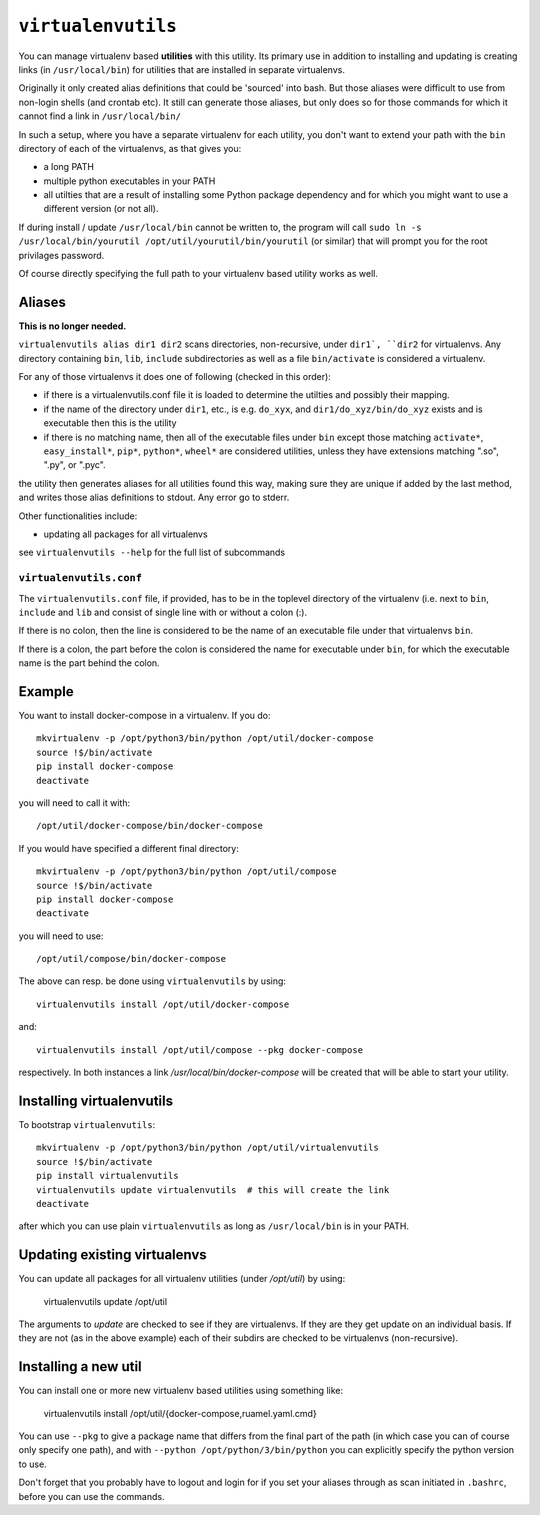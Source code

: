 ===================
``virtualenvutils``
===================

You can manage virtualenv based **utilities** with this utility.  Its
primary use in addition to installing and updating is creating links
(in ``/usr/local/bin``) for utilities that are installed in separate
virtualenvs.

Originally it only created alias definitions that could be 'sourced' into bash.
But those aliases were difficult to use from non-login shells (and crontab etc).
It still can generate those aliases, but only does so for those commands for which it cannot find a link in ``/usr/local/bin/``

In such a setup, where you have a separate virtualenv for each
utility, you don't want to extend your path with the ``bin`` directory
of each of the virtualenvs, as that gives you:

- a long PATH
- multiple python executables in your PATH
- all utilties that are a result of installing some Python package dependency
  and for which you might want to use a different version (or not all).

If during install / update ``/usr/local/bin`` cannot be written to,
the program will call ``sudo ln -s /usr/local/bin/yourutil
/opt/util/yourutil/bin/yourutil`` (or similar) that will prompt you
for the root privilages password.

Of course directly specifying the full path to your virtualenv based
utility works as well.



Aliases
=======

**This is no longer needed.**

``virtualenvutils alias dir1 dir2`` scans directories, non-recursive, under ``dir1`,
``dir2`` for virtualenvs. Any directory containing ``bin``, ``lib``, ``include`` subdirectories as well as a file ``bin/activate`` is considered a virtualenv.

For any of those virtualenvs it does one of following (checked in this order):

- if there is a virtualenvutils.conf file it is loaded to determine
  the utilties and possibly their mapping.
- if the name of the directory under ``dir1``, etc., is e.g. ``do_xyx``,
  and ``dir1/do_xyz/bin/do_xyz`` exists and is executable then this is
  the utility
- if there is no matching name, then all of the executable files under
  ``bin`` except those matching ``activate*``, ``easy_install*``,
  ``pip*``, ``python*``, ``wheel*`` are considered utilities, unless
  they have extensions matching ".so", ".py", or ".pyc".

the utility then generates aliases for all utilities found this way,
making sure they are unique if added by the last method, and writes
those alias definitions to stdout. Any error go to stderr.

Other functionalities include:

- updating all packages for all virtualenvs

see ``virtualenvutils --help`` for the full list of subcommands

``virtualenvutils.conf``
------------------------

The ``virtualenvutils.conf`` file, if provided, has to be in
the toplevel directory of the virtualenv (i.e. next to ``bin``,
``include`` and ``lib`` and consist of single line with or without a
colon (:).

If there is no colon, then the line is considered to be the
name of an executable file under that virtualenvs ``bin``.

If there is a colon, the part before the colon is considered the
name for executable under ``bin``, for which the executable name is
the part behind the colon.


Example
=======

You want to install docker-compose in a virtualenv. If you do::

   mkvirtualenv -p /opt/python3/bin/python /opt/util/docker-compose
   source !$/bin/activate
   pip install docker-compose
   deactivate

you will need to call it with::

   /opt/util/docker-compose/bin/docker-compose

If you would have specified a different final  directory::

   mkvirtualenv -p /opt/python3/bin/python /opt/util/compose
   source !$/bin/activate
   pip install docker-compose
   deactivate

you will need to use::

   /opt/util/compose/bin/docker-compose


The above can resp. be done using ``virtualenvutils`` by using::

   virtualenvutils install /opt/util/docker-compose

and::

   virtualenvutils install /opt/util/compose --pkg docker-compose

respectively. In both instances a link `/usr/local/bin/docker-compose`
will be created that will be able to start your utility.

Installing virtualenvutils
==========================

To bootstrap ``virtualenvutils``::

   mkvirtualenv -p /opt/python3/bin/python /opt/util/virtualenvutils
   source !$/bin/activate
   pip install virtualenvutils
   virtualenvutils update virtualenvutils  # this will create the link
   deactivate

after which you can use plain ``virtualenvutils`` as long as
``/usr/local/bin`` is in your PATH.

Updating existing virtualenvs
=============================

You can update all packages for all virtualenv utilities (under `/opt/util`) by using:

   virtualenvutils update /opt/util

The arguments to `update` are checked to see if they are virtualenvs. If they
are they get update on an individual basis. If they are not (as in the above
example) each of their subdirs are checked to be virtualenvs (non-recursive).

Installing a new util
=====================

You can install one or more new virtualenv based utilities using
something like:

  virtualenvutils install /opt/util/{docker-compose,ruamel.yaml.cmd}

You can use ``--pkg``
to give a package name that differs from the final part of the path
(in which case you can of course only specify one path), and with
``--python /opt/python/3/bin/python`` you can explicitly
specify the python version to use.

Don't forget that you probably have to logout and login for if you set
your aliases through as scan initiated in ``.bashrc``, before you
can use the commands.

